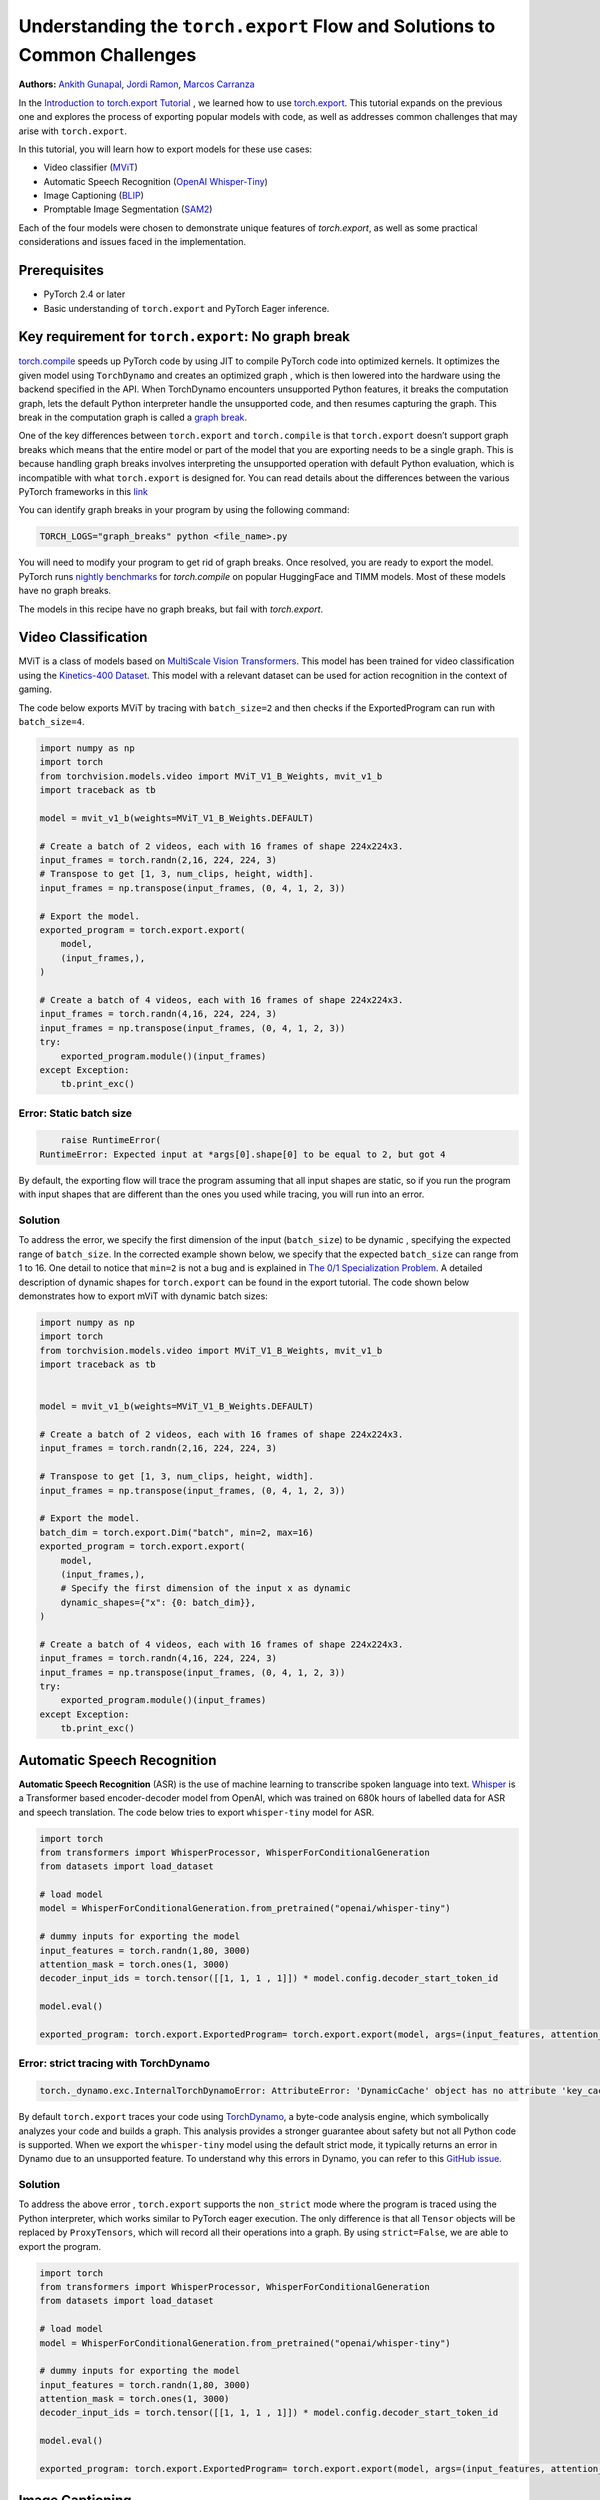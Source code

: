 Understanding the ``torch.export`` Flow and Solutions to Common Challenges
==========================================================================
**Authors:** `Ankith Gunapal <https://github.com/agunapal>`__, `Jordi Ramon <https://github.com/JordiFB>`__, `Marcos Carranza <https://github.com/macarran>`__

In the `Introduction to torch.export Tutorial <https://pytorch.org/tutorials/intermediate/torch_export_tutorial.html>`__ , we learned how to use `torch.export <https://pytorch.org/docs/stable/export.html>`__.
This tutorial expands on the previous one and explores the process of exporting popular models with code, as well as addresses common challenges that may arise with ``torch.export``.

In this tutorial, you will learn how to export models for these use cases:

* Video classifier (`MViT <https://pytorch.org/vision/main/models/video_mvit.html>`__)
* Automatic Speech Recognition (`OpenAI Whisper-Tiny <https://huggingface.co/openai/whisper-tiny>`__)
* Image Captioning (`BLIP <https://github.com/salesforce/BLIP>`__)
* Promptable Image Segmentation (`SAM2 <https://ai.meta.com/sam2/>`__)

Each of the four models were chosen to demonstrate unique features of `torch.export`, as well as some practical considerations
and issues faced in the implementation.

Prerequisites
-------------

* PyTorch 2.4 or later
* Basic understanding of ``torch.export`` and PyTorch Eager inference.


Key requirement for ``torch.export``: No graph break
----------------------------------------------------

`torch.compile <https://pytorch.org/tutorials/intermediate/torch_compile_tutorial.html>`__ speeds up PyTorch code by using JIT to compile PyTorch code into optimized kernels. It optimizes the given model
using ``TorchDynamo`` and creates an optimized graph , which is then lowered into the hardware using the backend specified in the API.
When TorchDynamo encounters unsupported Python features, it breaks the computation graph, lets the default Python interpreter
handle the unsupported code, and then resumes capturing the graph. This break in the computation graph is called a `graph break <https://pytorch.org/tutorials/intermediate/torch_compile_tutorial.html#torchdynamo-and-fx-graphs>`__.

One of the key differences between ``torch.export`` and ``torch.compile`` is that ``torch.export`` doesn’t support graph breaks
which means that the entire model or part of the model that you are exporting needs to be a single graph. This is because handling graph breaks
involves interpreting the unsupported operation with default Python evaluation, which is incompatible with what ``torch.export`` is
designed for. You can read details about the differences between the various PyTorch frameworks in this `link <https://pytorch.org/docs/main/export.html#existing-frameworks>`__

You can identify graph breaks in your program by using the following command:

.. code:: sh

   TORCH_LOGS="graph_breaks" python <file_name>.py

You will need to modify your program to get rid of graph breaks. Once resolved, you are ready to export the model.
PyTorch runs `nightly benchmarks <https://hud.pytorch.org/benchmark/compilers>`__ for `torch.compile` on popular HuggingFace and TIMM models.
Most of these models have no graph breaks.

The models in this recipe have no graph breaks, but fail with `torch.export`.

Video Classification
--------------------

MViT is a class of models based on `MultiScale Vision Transformers <https://arxiv.org/abs/2104.11227>`__. This model has been trained for video classification using the `Kinetics-400 Dataset <https://arxiv.org/abs/1705.06950>`__.
This model with a relevant dataset can be used for action recognition in the context of gaming.


The code below exports MViT by tracing with ``batch_size=2`` and then checks if the ExportedProgram can run with ``batch_size=4``.

.. code:: python

   import numpy as np
   import torch
   from torchvision.models.video import MViT_V1_B_Weights, mvit_v1_b
   import traceback as tb

   model = mvit_v1_b(weights=MViT_V1_B_Weights.DEFAULT)

   # Create a batch of 2 videos, each with 16 frames of shape 224x224x3.
   input_frames = torch.randn(2,16, 224, 224, 3)
   # Transpose to get [1, 3, num_clips, height, width].
   input_frames = np.transpose(input_frames, (0, 4, 1, 2, 3))

   # Export the model.
   exported_program = torch.export.export(
       model,
       (input_frames,),
   )

   # Create a batch of 4 videos, each with 16 frames of shape 224x224x3.
   input_frames = torch.randn(4,16, 224, 224, 3)
   input_frames = np.transpose(input_frames, (0, 4, 1, 2, 3))
   try:
       exported_program.module()(input_frames)
   except Exception:
       tb.print_exc()


Error: Static batch size
~~~~~~~~~~~~~~~~~~~~~~~~

.. code-block:: sh

       raise RuntimeError(
   RuntimeError: Expected input at *args[0].shape[0] to be equal to 2, but got 4


By default, the exporting flow will trace the program assuming that all input shapes are static, so if you run the program with
input shapes that are different than the ones you used while tracing, you will run into an error.

Solution
~~~~~~~~

To address the error, we specify the first dimension of the input (``batch_size``) to be dynamic , specifying the expected range of ``batch_size``.
In the corrected example shown below, we specify that the expected ``batch_size`` can range from 1 to 16.
One detail to notice that ``min=2``  is not a bug and is explained in `The 0/1 Specialization Problem <https://docs.google.com/document/d/16VPOa3d-Liikf48teAOmxLc92rgvJdfosIy-yoT38Io/edit?fbclid=IwAR3HNwmmexcitV0pbZm_x1a4ykdXZ9th_eJWK-3hBtVgKnrkmemz6Pm5jRQ#heading=h.ez923tomjvyk>`__. A detailed description of dynamic shapes
for ``torch.export`` can be found in the export tutorial. The code shown below demonstrates how to export mViT with dynamic batch sizes:

.. code:: python

   import numpy as np
   import torch
   from torchvision.models.video import MViT_V1_B_Weights, mvit_v1_b
   import traceback as tb


   model = mvit_v1_b(weights=MViT_V1_B_Weights.DEFAULT)

   # Create a batch of 2 videos, each with 16 frames of shape 224x224x3.
   input_frames = torch.randn(2,16, 224, 224, 3)

   # Transpose to get [1, 3, num_clips, height, width].
   input_frames = np.transpose(input_frames, (0, 4, 1, 2, 3))

   # Export the model.
   batch_dim = torch.export.Dim("batch", min=2, max=16)
   exported_program = torch.export.export(
       model,
       (input_frames,),
       # Specify the first dimension of the input x as dynamic
       dynamic_shapes={"x": {0: batch_dim}},
   )

   # Create a batch of 4 videos, each with 16 frames of shape 224x224x3.
   input_frames = torch.randn(4,16, 224, 224, 3)
   input_frames = np.transpose(input_frames, (0, 4, 1, 2, 3))
   try:
       exported_program.module()(input_frames)
   except Exception:
       tb.print_exc()


Automatic Speech Recognition
---------------

**Automatic Speech Recognition** (ASR) is the use of machine learning to transcribe spoken language into text.
`Whisper <https://arxiv.org/abs/2212.04356>`__ is a Transformer based encoder-decoder model from OpenAI, which was trained on 680k hours of labelled data for ASR and speech translation.
The code below tries to export ``whisper-tiny`` model for ASR.


.. code:: python

   import torch
   from transformers import WhisperProcessor, WhisperForConditionalGeneration
   from datasets import load_dataset

   # load model
   model = WhisperForConditionalGeneration.from_pretrained("openai/whisper-tiny")

   # dummy inputs for exporting the model
   input_features = torch.randn(1,80, 3000)
   attention_mask = torch.ones(1, 3000)
   decoder_input_ids = torch.tensor([[1, 1, 1 , 1]]) * model.config.decoder_start_token_id

   model.eval()

   exported_program: torch.export.ExportedProgram= torch.export.export(model, args=(input_features, attention_mask, decoder_input_ids,))



Error: strict tracing with TorchDynamo
~~~~~~~~~~~~~~~~~~~~~~~~~~~~~~~~~~~~~~

.. code:: console

   torch._dynamo.exc.InternalTorchDynamoError: AttributeError: 'DynamicCache' object has no attribute 'key_cache'


By default ``torch.export`` traces your code using `TorchDynamo <https://pytorch.org/docs/stable/torch.compiler_dynamo_overview.html>`__, a byte-code analysis engine,  which symbolically analyzes your code and builds a graph.
This analysis provides a stronger guarantee about safety but not all Python code is supported. When we export the ``whisper-tiny`` model  using the
default strict mode, it typically returns an error in Dynamo due to an unsupported feature. To understand why this errors in Dynamo, you can refer to this `GitHub issue <https://github.com/pytorch/pytorch/issues/144906>`__.

Solution
~~~~~~~~

To address the above error , ``torch.export`` supports  the ``non_strict`` mode where the program is traced using the Python interpreter, which works similar to
PyTorch eager execution. The only difference is that all ``Tensor`` objects will be replaced by ``ProxyTensors``, which will record all their operations into
a graph. By using ``strict=False``, we are able to export the program.

.. code:: python

   import torch
   from transformers import WhisperProcessor, WhisperForConditionalGeneration
   from datasets import load_dataset

   # load model
   model = WhisperForConditionalGeneration.from_pretrained("openai/whisper-tiny")

   # dummy inputs for exporting the model
   input_features = torch.randn(1,80, 3000)
   attention_mask = torch.ones(1, 3000)
   decoder_input_ids = torch.tensor([[1, 1, 1 , 1]]) * model.config.decoder_start_token_id

   model.eval()

   exported_program: torch.export.ExportedProgram= torch.export.export(model, args=(input_features, attention_mask, decoder_input_ids,), strict=False)

Image Captioning
----------------

**Image Captioning** is the task of defining the contents of an image in words. In the context of gaming, Image Captioning can be used to enhance the
gameplay experience by dynamically generating text description of the various game objects in the scene, thereby providing the gamer with additional
details. `BLIP <https://arxiv.org/pdf/2201.12086>`__ is a popular model for Image Captioning `released by SalesForce Research <https://github.com/salesforce/BLIP>`__. The code below tries to export BLIP with ``batch_size=1``.


.. code:: python

   import torch
   from models.blip import blip_decoder

   device = torch.device('cuda' if torch.cuda.is_available() else 'cpu')
   image_size = 384
   image = torch.randn(1, 3,384,384).to(device)
   caption_input = ""

   model_url = 'https://storage.googleapis.com/sfr-vision-language-research/BLIP/models/model_base_capfilt_large.pth'
   model = blip_decoder(pretrained=model_url, image_size=image_size, vit='base')
   model.eval()
   model = model.to(device)

   exported_program: torch.export.ExportedProgram= torch.export.export(model, args=(image,caption_input,), strict=False)



Error: Cannot mutate tensors with frozen storage
~~~~~~~~~~~~~~~~~~~~~~~~~~~~~~~~~~~~

While exporting a model, it might fail because the model implementation might contain certain Python operations which are not yet supported by ``torch.export``.
Some of these failures may have a workaround. BLIP is an example where the original model errors, which can be resolved by making a small change in the code.
``torch.export`` lists the common cases of supported and unsupported operations in `ExportDB <https://pytorch.org/docs/main/generated/exportdb/index.html>`__ and shows how you can modify your code to make it export compatible.

.. code:: console

   File "/BLIP/models/blip.py", line 112, in forward
       text.input_ids[:,0] = self.tokenizer.bos_token_id
     File "/anaconda3/envs/export/lib/python3.10/site-packages/torch/_subclasses/functional_tensor.py", line 545, in __torch_dispatch__
       outs_unwrapped = func._op_dk(
   RuntimeError: cannot mutate tensors with frozen storage



Solution
~~~~~~~~

Clone the `tensor <https://github.com/salesforce/BLIP/blob/main/models/blip.py#L112>`__ where export fails.

.. code:: python

   text.input_ids = text.input_ids.clone() # clone the tensor
   text.input_ids[:,0] = self.tokenizer.bos_token_id

.. note::
   This constraint has been relaxed in PyTorch 2.7 nightlies. This should work out-of-the-box in PyTorch 2.7

Promptable Image Segmentation
-----------------------------

**Image segmentation** is a computer vision technique that divides a digital image into distinct groups of pixels, or segments, based on their characteristics.
`Segment Anything Model (SAM) <https://ai.meta.com/blog/segment-anything-foundation-model-image-segmentation/>`__) introduced promptable image segmentation, which predicts object masks given prompts that indicate the desired object. `SAM 2 <https://ai.meta.com/sam2/>`__ is
the first unified model for segmenting objects across images and videos. The `SAM2ImagePredictor <https://github.com/facebookresearch/sam2/blob/main/sam2/sam2_image_predictor.py#L20>`__ class provides an easy interface to the model for prompting
the model. The model can take as input both point and box prompts, as well as masks from the previous iteration of prediction. Since SAM2 provides strong
zero-shot performance for object tracking, it can be used for tracking game objects in a scene.


The tensor operations in the predict method of `SAM2ImagePredictor <https://github.com/facebookresearch/sam2/blob/main/sam2/sam2_image_predictor.py#L20>`__  are happening in the `_predict <https://github.com/facebookresearch/sam2/blob/main/sam2/sam2_image_predictor.py#L291>`__ method. So, we try to export like this.

.. code:: python

   ep = torch.export.export(
       self._predict,
       args=(unnorm_coords, labels, unnorm_box, mask_input, multimask_output),
       kwargs={"return_logits": return_logits},
       strict=False,
   )


Error: Model is not of type ``torch.nn.Module``
~~~~~~~~~~~~~~~~~~~~~~~~~~~~~~~~~~~~~~~~~~~~~~~~~~~~~

``torch.export`` expects the module to be of type ``torch.nn.Module``. However, the module we are trying to export is a class method. Hence it errors.

.. code:: console

   Traceback (most recent call last):
     File "/sam2/image_predict.py", line 20, in <module>
       masks, scores, _ = predictor.predict(
     File "/sam2/sam2/sam2_image_predictor.py", line 312, in predict
       ep = torch.export.export(
     File "python3.10/site-packages/torch/export/__init__.py", line 359, in export
       raise ValueError(
   ValueError: Expected `mod` to be an instance of `torch.nn.Module`, got <class 'method'>.


Solution
~~~~~~~~

We write a helper class, which inherits from ``torch.nn.Module`` and call the ``_predict method`` in the ``forward`` method of the class. The complete code can be found `here <https://github.com/anijain2305/sam2/blob/ued/sam2/sam2_image_predictor.py#L293-L311>`__.

.. code:: python

   class ExportHelper(torch.nn.Module):
       def __init__(self):
           super().__init__()

       def forward(_, *args, **kwargs):
           return self._predict(*args, **kwargs)

    model_to_export = ExportHelper()
    ep = torch.export.export(
         model_to_export,
         args=(unnorm_coords, labels, unnorm_box, mask_input,  multimask_output),
         kwargs={"return_logits": return_logits},
         strict=False,
         )

Conclusion
----------

In this tutorial, we have learned how to use ``torch.export`` to export models for popular use cases by addressing challenges through correct configuration and simple code modifications.
Once you are able to export a model, you can lower the ``ExportedProgram`` into your hardware using `AOTInductor <https://pytorch.org/docs/stable/torch.compiler_aot_inductor.html>`__ in case of servers and `ExecuTorch <https://pytorch.org/executorch/stable/index.html>`__ in case of edge device.
To learn more about ``AOTInductor`` (AOTI), please refer to the `AOTI tutorial <https://pytorch.org/tutorials/recipes/torch_export_aoti_python.html>`__.
To learn more about ``ExecuTorch`` , please refer to the `ExecuTorch tutorial <https://pytorch.org/executorch/stable/tutorials/export-to-executorch-tutorial.html>`__.
